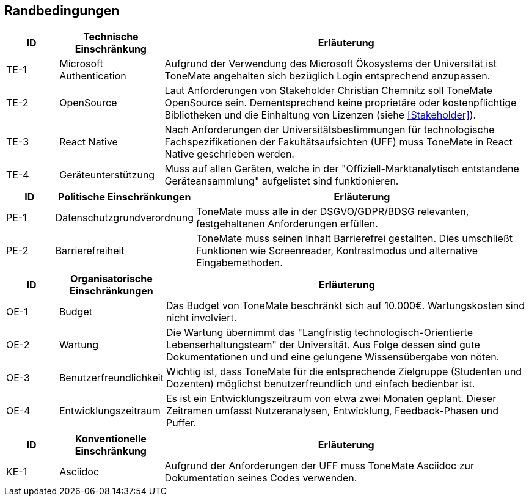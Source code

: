 == Randbedingungen

[cols="10%,20%,70%"]
|===
|ID |Technische Einschränkung |Erläuterung

|TE-{counter:TE}
|Microsoft Authentication
|Aufgrund der Verwendung des Microsoft Ökosystems der Universität ist ToneMate angehalten sich bezüglich Login entsprechend anzupassen.

|TE-{counter:TE}
|OpenSource
|Laut Anforderungen von Stakeholder Christian Chemnitz soll ToneMate OpenSource sein. Dementsprechend keine proprietäre oder kostenpflichtige Bibliotheken und die Einhaltung von Lizenzen (siehe <<Stakeholder>>).

|TE-{counter:TE}
|React Native
|Nach Anforderungen der Universitätsbestimmungen für technologische Fachspezifikationen der Fakultätsaufsichten (UFF) muss ToneMate in React Native geschrieben werden.

|TE-{counter:TE}
|Geräteunterstützung
|Muss auf allen Geräten, welche in der "Offiziell-Marktanalytisch entstandene Geräteansammlung" aufgelistet sind funktionieren.
|===

[cols="10%,20%,70%"]
|===
|ID |Politische Einschränkungen |Erläuterung

|PE-{counter:PE}
|Datenschutzgrundverordnung
|ToneMate muss alle in der DSGVO/GDPR/BDSG relevanten, festgehaltenen Anforderungen erfüllen.

|PE-{counter:PE}
|Barrierefreiheit
|ToneMate muss seinen Inhalt Barrierefrei gestallten. Dies umschließt Funktionen wie Screenreader, Kontrastmodus und alternative Eingabemethoden.
|===

[cols="10%,20%,70%"]
|===
|ID |Organisatorische Einschränkungen |Erläuterung

|OE-{counter:OE}
|Budget
|Das Budget von ToneMate beschränkt sich auf 10.000€. Wartungskosten sind nicht involviert.

|OE-{counter:OE}
|Wartung
|Die Wartung übernimmt das "Langfristig technologisch-Orientierte Lebenserhaltungsteam" der Universität. Aus Folge dessen sind gute Dokumentationen und und eine gelungene Wissensübergabe von nöten.

|OE-{counter:OE}
|Benutzerfreundlichkeit
|Wichtig ist, dass ToneMate für die entsprechende Zielgruppe (Studenten und Dozenten) möglichst benutzerfreundlich und einfach bedienbar ist.

|OE-{counter:OE}
|Entwicklungszeitraum
|Es ist ein Entwicklungszeitraum von etwa zwei Monaten geplant. Dieser Zeitramen umfasst Nutzeranalysen, Entwicklung, Feedback-Phasen und Puffer.
|===

[cols="10%,20%,70%"]
|===
|ID |Konventionelle Einschränkung |Erläuterung

|KE-{counter:KE}
|Asciidoc
|Aufgrund der Anforderungen der UFF muss ToneMate Asciidoc zur Dokumentation seines Codes verwenden.
|===
